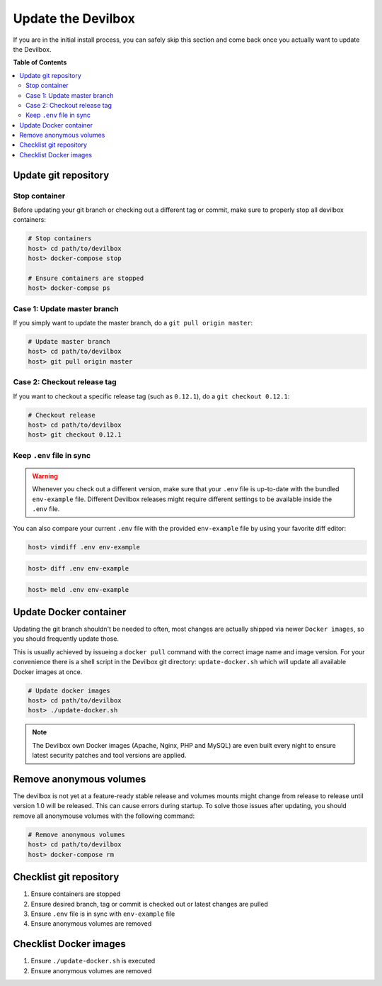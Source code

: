 *******************
Update the Devilbox
*******************

If you are in the initial install process, you can safely skip this section and come back once
you actually want to update the Devilbox.


**Table of Contents**

.. contents:: :local:


Update git repository
=====================

Stop container
--------------

Before updating your git branch or checking out a different tag or commit, make sure to properly
stop all devilbox containers:

.. code-block:: bash

   # Stop containers
   host> cd path/to/devilbox
   host> docker-compose stop

   # Ensure containers are stopped
   host> docker-compse ps

Case 1: Update master branch
----------------------------

If you simply want to update the master branch, do a ``git pull origin master``:

.. code-block:: bash

   # Update master branch
   host> cd path/to/devilbox
   host> git pull origin master


Case 2: Checkout release tag
----------------------------

If you want to checkout a specific release tag (such as ``0.12.1``), do a ``git checkout 0.12.1``:

.. code-block:: bash

   # Checkout release
   host> cd path/to/devilbox
   host> git checkout 0.12.1



Keep ``.env`` file in sync
--------------------------

.. warning::
      Whenever you check out a different version, make sure that your ``.env`` file is up-to-date
      with the bundled ``env-example`` file. Different Devilbox releases might require different
      settings to be available inside the ``.env`` file.

You can also compare your current ``.env`` file with the provided ``env-example`` file by using
your favorite diff editor:

.. code-block:: bash

   host> vimdiff .env env-example

.. code-block:: bash

   host> diff .env env-example

.. code-block:: bash

   host> meld .env env-example


Update Docker container
=======================

Updating the git branch shouldn't be needed to often, most changes are actually shipped via newer
``Docker images``, so you should frequently update those.

This is usually achieved by issueing a ``docker pull`` command with the correct image name and image
version. For your convenience there is a shell script in the Devilbox git directory: ``update-docker.sh``
which will update all available Docker images at once.

.. code-block:: bash

   # Update docker images
   host> cd path/to/devilbox
   host> ./update-docker.sh

.. note::

     The Devilbox own Docker images (Apache, Nginx, PHP and MySQL) are even built every night to ensure
     latest security patches and tool versions are applied.


Remove anonymous volumes
========================

The devilbox is not yet at a feature-ready stable release and volumes mounts might change from release to release until version 1.0 will be released. This can cause errors during startup. To solve those issues after updating, you should remove all anonymouse volumes with the following command:

.. code-block:: bash

   # Remove anonymous volumes
   host> cd path/to/devilbox
   host> docker-compose rm


Checklist git repository
========================

1. Ensure containers are stopped
2. Ensure desired branch, tag or commit is checked out or latest changes are pulled
3. Ensure ``.env`` file is in sync with ``env-example`` file
4. Ensure anonymous volumes are removed


Checklist Docker images
=======================

1. Ensure ``./update-docker.sh`` is executed
2. Ensure anonymous volumes are removed

